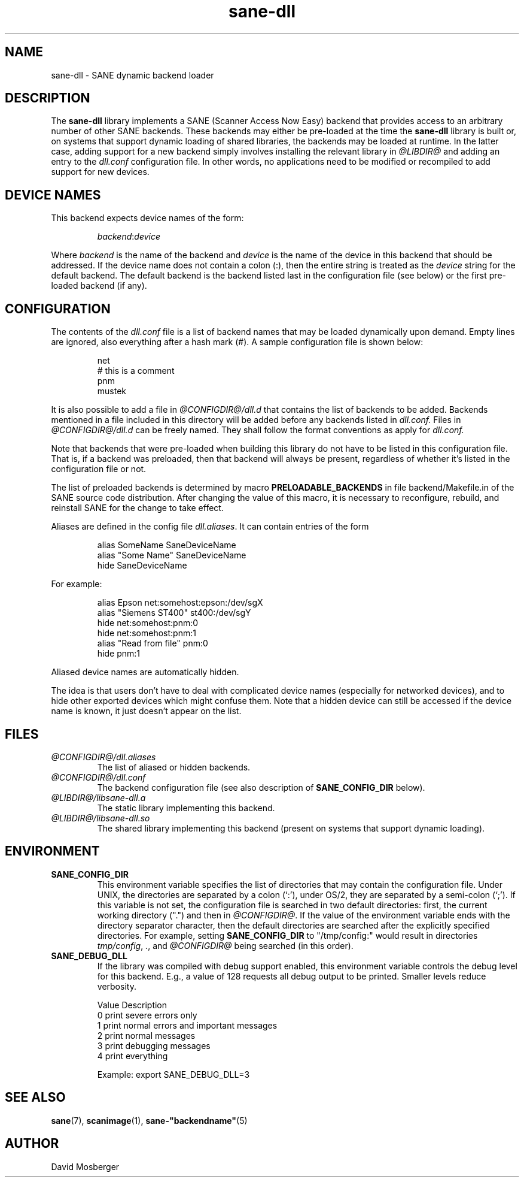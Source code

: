.TH sane\-dll 5 "13 Jul 2008" "@PACKAGEVERSION@" "SANE Scanner Access Now Easy"
.IX sane\-dll
.SH NAME
sane\-dll \- SANE dynamic backend loader
.SH DESCRIPTION
The
.B sane\-dll
library implements a SANE (Scanner Access Now Easy) backend that
provides access to an arbitrary number of other SANE backends.  These
backends may either be pre-loaded at the time the
.B sane\-dll
library is built or, on systems that support dynamic loading of shared
libraries, the backends may be loaded at runtime.  In the latter case,
adding support for a new backend simply involves installing the
relevant library in
.I @LIBDIR@
and adding an entry to the
.I dll.conf
configuration file.  In other words, no applications need to be
modified or recompiled to add support for new devices.
.SH "DEVICE NAMES"
This backend expects device names of the form:
.PP
.RS
.IR backend : device
.RE
.PP
Where
.I backend
is the name of the backend and
.I device
is the name of the device in this backend that should be addressed.
If the device name does not contain a colon (:), then the entire string
is treated as the
.I device
string for the default backend.  The default backend is the backend
listed last in the configuration file (see below) or the first
pre-loaded backend (if any).
.SH CONFIGURATION
The contents of the
.I dll.conf
file is a list of backend names that may be loaded dynamically upon demand.
Empty lines are ignored, also everything after a hash mark (#). A sample
configuration file is shown below:
.PP
.RS
net
.br
# this is a comment
.br
pnm
.br
mustek
.RE
.PP
It is also possible to add a file in
.I @CONFIGDIR@/dll.d
that contains the list of backends to be added. Backends mentioned in a
file included in this directory will be added before any backends listed
in
.I dll.conf.
Files in
.I @CONFIGDIR@/dll.d
can be freely named. They shall follow the format conventions as apply for
.I dll.conf.

.PP
Note that backends that were pre-loaded when building this library do
not have to be listed in this configuration file.  That is, if a
backend was preloaded, then that backend will always be present,
regardless of whether it's listed in the configuration file or not.
.PP
The list of preloaded backends is determined by macro
.B PRELOADABLE_BACKENDS
in file backend/Makefile.in of the SANE source code distribution.  After
changing the value of this macro, it is necessary to reconfigure, rebuild,
and reinstall SANE for the change to take effect.

Aliases are defined in the config file
.IR dll.aliases .
It can contain entries of the form
.PP
.RS
.br
alias SomeName SaneDeviceName
.br
alias "Some Name" SaneDeviceName
.br
hide SaneDeviceName
.RE
.PP
For example:

.PP
.RS
.br
alias Epson net:somehost:epson:/dev/sgX
.br
alias "Siemens ST400" st400:/dev/sgY
.br
hide net:somehost:pnm:0
.br
hide net:somehost:pnm:1
.br
alias "Read from file" pnm:0
.br
hide pnm:1
.RE
.PP

Aliased device names are automatically hidden.

The idea is that users don't have to deal with complicated device
names (especially for networked devices), and to hide other exported
devices which might confuse them. Note that a hidden device can still
be accessed if the device name is known, it just doesn't appear on the
list.

.SH FILES
.TP
.I @CONFIGDIR@/dll.aliases
The list of aliased or hidden backends.
.TP
.I @CONFIGDIR@/dll.conf
The backend configuration file (see also description of
.B SANE_CONFIG_DIR
below).
.TP
.I @LIBDIR@/libsane\-dll.a
The static library implementing this backend.
.TP
.I @LIBDIR@/libsane\-dll.so
The shared library implementing this backend (present on systems that
support dynamic loading).
.SH ENVIRONMENT
.TP
.B SANE_CONFIG_DIR
This environment variable specifies the list of directories that may
contain the configuration file.  Under UNIX, the directories are
separated by a colon (`:'), under OS/2, they are separated by a
semi-colon (`;').  If this variable is not set, the configuration file
is searched in two default directories: first, the current working
directory (".") and then in
.IR @CONFIGDIR@ .
If the value of the environment variable ends with the directory
separator character, then the default directories are searched after
the explicitly specified directories.  For example, setting
.B SANE_CONFIG_DIR
to "/tmp/config:" would result in directories
.IR tmp/config ,
.IR . ,
and
.I "@CONFIGDIR@"
being searched (in this order).
.TP
.B SANE_DEBUG_DLL
If the library was compiled with debug support enabled, this
environment variable controls the debug level for this backend.  E.g.,
a value of 128 requests all debug output to be printed.  Smaller
levels reduce verbosity.

.ft CR
.nf
Value  Description
0      print severe errors only
1      print normal errors and important messages
2      print normal messages
3      print debugging messages
4      print everything
.fi
.ft R

Example:
export SANE_DEBUG_DLL=3


.SH "SEE ALSO"
.BR sane (7),
.BR scanimage (1),
.BR sane\-"backendname" (5)

.SH AUTHOR
David Mosberger
